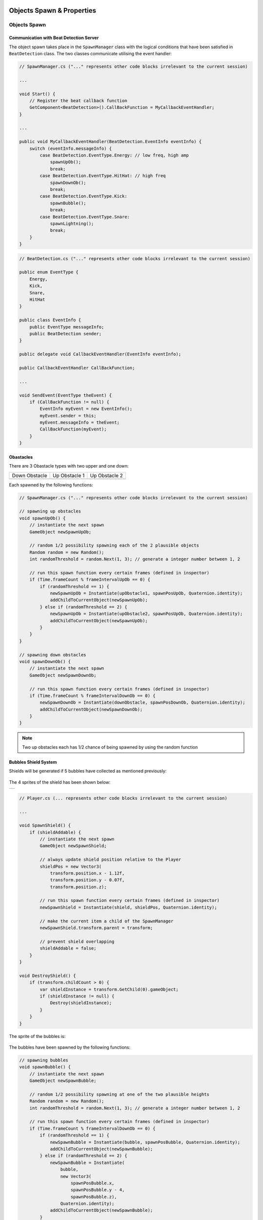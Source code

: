 .. figure:: ../_static/index/Cover.jpg
    :align: center

Objects Spawn & Properties
==========================

Objects Spawn
-------------

Communication with Beat Detection Server
~~~~~~~~~~~~~~~~~~~~~~~~~~~~~~~~~~~~~~~~

The object spawn takes place in the ``SpawnManager`` class with the logical conditions that have been satisfied in ``BeatDetection`` class. The two classes communicate utilising the event handler:

.. code-block:: C#

    // SpawnManager.cs ("..." represents other code blocks irrelevant to the current session)

    ...

    void Start() {
        // Register the beat callback function
        GetComponent<BeatDetection>().CallBackFunction = MyCallbackEventHandler;
    }

    ...

    public void MyCallbackEventHandler(BeatDetection.EventInfo eventInfo) {
        switch (eventInfo.messageInfo) {
            case BeatDetection.EventType.Energy: // low freq, high amp
                spawnUpOb();
                break;
            case BeatDetection.EventType.HitHat: // high freq
                spawnDownOb();
                break;
            case BeatDetection.EventType.Kick:
                spawnBubble();
                break;
            case BeatDetection.EventType.Snare:
                spawnLightning();
                break;
        }
    }

.. code-block:: C#

    // BeatDetection.cs ("..." represents other code blocks irrelevant to the current session)

    public enum EventType {
        Energy,
        Kick,
        Snare,
        HitHat
    }

    public class EventInfo {
        public EventType messageInfo;
        public BeatDetection sender;
    }

    public delegate void CallbackEventHandler(EventInfo eventInfo);

    public CallbackEventHandler CallBackFunction;

    ...

    void SendEvent(EventType theEvent) {
        if (CallBackFunction != null) {
            EventInfo myEvent = new EventInfo();
            myEvent.sender = this;
            myEvent.messageInfo = theEvent;
            CallBackFunction(myEvent);
        }
    }

Obastacles
~~~~~~~~~~

There are 3 Obastacle types with two upper and one down:

.. |down_ob| image:: ../_static/graphic_design/obstacles/DownObstacle.png
    :align: middle

.. |up_ob1| image:: ../_static/graphic_design/obstacles/UpObstacle1.png
    :align: middle

.. |up_ob2| image:: ../_static/graphic_design/obstacles/UpObstacle2.png
    :align: middle

+---------------+---------------+---------------+
| Down Obstacle | Up Obstacle 1 | Up Obstacle 2 |
+---------------+---------------+---------------+
| |down_ob|     | |up_ob1|      | |up_ob2|      |
+---------------+---------------+---------------+

Each spawned by the following functions:

.. code-block:: C#

    // SpawnManager.cs ("..." represents other code blocks irrelevant to the current session)

    // spawning up obstacles
    void spawnUpOb() {
        // instantiate the next spawn
        GameObject newSpawnUpOb;

        // random 1/2 possibility spawning each of the 2 plausible objects
        Random random = new Random();
        int randomThreshold = random.Next(1, 3); // generate a integer number between 1, 2

        // run this spawn function every certain frames (defined in inspector)
        if (Time.frameCount % frameIntervalUpOb == 0) {
            if (randomThreshold == 1) {
                newSpawnUpOb = Instantiate(upObstacle1, spawnPosUpOb, Quaternion.identity);
                addChildToCurrentObject(newSpawnUpOb);
            } else if (randomThreshold == 2) {
                newSpawnUpOb = Instantiate(upObstacle2, spawnPosUpOb, Quaternion.identity);
                addChildToCurrentObject(newSpawnUpOb);
            }
        }
    }

    // spawning down obstacles
    void spawnDownOb() {
        // instantiate the next spawn
        GameObject newSpawnDownOb;

        // run this spawn function every certain frames (defined in inspector)
        if (Time.frameCount % frameIntervalDownOb == 0) {
            newSpawnDownOb = Instantiate(downObstacle, spawnPosDownOb, Quaternion.identity);
            addChildToCurrentObject(newSpawnDownOb);
        }
    }

.. note:: Two up obstacles each has 1/2 chance of being spawned by using the random function

Bubbles Shield System
~~~~~~~~~~~~~~~~~~~~~

Shields will be generated if 5 bubbles have collected as mentioned previously:

.. figure:: ../_static/index/shield_feature.jpg
    :align: center

The 4 sprites of the shield has been shown below:

.. |shield1| image:: ../_static/graphic_design/shields/Shield1.png
    :align: middle
    :scale: 7%

.. |shield2| image:: ../_static/graphic_design/shields/Shield2.png
    :align: middle
    :scale: 7%

.. |shield3| image:: ../_static/graphic_design/shields/Shield3.png
    :align: middle
    :scale: 7%

.. |shield4| image:: ../_static/graphic_design/shields/Shield4.png
    :align: middle
    :scale: 7%

+-----------------------------------------+
| |shield1| |shield2| |shield3| |shield4| |
+-----------------------------------------+

.. code-block:: C#

    // Player.cs (... represents other code blocks irrelevant to the current session)

    ...

    void SpawnShield() {
        if (shieldAddable) {
            // instantiate the next spawn
            GameObject newSpawnShield;

            // always update shield position relative to the Player
            shieldPos = new Vector3(
                transform.position.x - 1.12f,
                transform.position.y - 0.07f,
                transform.position.z);

            // run this spawn function every certain frames (defined in inspector)
            newSpawnShield = Instantiate(shield, shieldPos, Quaternion.identity);

            // make the current item a child of the SpawnManager
            newSpawnShield.transform.parent = transform;

            // prevent shield overlapping
            shieldAddable = false;
        }
    }

    void DestroyShield() {
        if (transform.childCount > 0) {
            var shieldInstance = transform.GetChild(0).gameObject;
            if (shieldInstance != null) {
                Destroy(shieldInstance);
            }
        }
    }

The sprite of the bubbles is:

.. figure:: ../_static/graphic_design/Bubble.png
    :align: center
    :scale: 20% 

The bubbles have been spawned by the following functions:

.. code-block:: C#

    // spawning bubbles
    void spawnBubble() {
        // instantiate the next spawn
        GameObject newSpawnBubble;

        // random 1/2 possibility spawning at one of the two plausible heights
        Random random = new Random();
        int randomThreshold = random.Next(1, 3); // generate a integer number between 1, 2

        // run this spawn function every certain frames (defined in inspector)
        if (Time.frameCount % frameIntervalDownOb == 0) {
            if (randomThreshold == 1) {
                newSpawnBubble = Instantiate(bubble, spawnPosBubble, Quaternion.identity);
                addChildToCurrentObject(newSpawnBubble);
            } else if (randomThreshold == 2) {
                newSpawnBubble = Instantiate(
                    bubble, 
                    new Vector3(
                        spawnPosBubble.x, 
                        spawnPosBubble.y - 4, 
                        spawnPosBubble.z), 
                    Quaternion.identity);
                addChildToCurrentObject(newSpawnBubble);
            }
        }
    }

.. note:: bubbles are generated in 2 various altitudes each has 1/2 chance

Constant Leftward Movement
~~~~~~~~~~~~~~~~~~~~~~~~~~

The constant leftward movement of the objects pursue with the following logic:

1. when a new object has been spawned, append it to the current spawn manager parent object
2. in each iteration of ``Update()`` function being called, loop through all the current children of the parent spawn manager object in a for-loop 
3. apply a left-ward vector to every single child in the loop

.. note:: since the child objects of spawn manager could be distroyed due being eaten by the Whale or self-destructed outside the boundary of the screen, the number of items within the spawn manager is varying thus need a agile and flexible approach on a dynamic array instance of collection of all children objects.

.. code-block:: C#

    // SpawnSeaGullManager.cs (... represents other code blocks irrelevant to the current session)

    ...

    void Update() {
        float displacement = Time.deltaTime * speed;

        // store all children under Spawn Manager in an array
        Transform[] children = transform.Cast<Transform>().ToArray();

        // ------- obstacles moving towards left -------
        // mind that the moving functionality has to be implemented before destroying redundant objects
        // or otherwise the array length will be changed before moving all the objects
        for (int i = 0; i < children.Length; i++) {
            // beware to add Space.World or otherwise default will be Space.Self
            // where rotation angle of the object will be stored as well
            children[i].transform.Translate(Vector2.right * displacement, Space.World);
        }

        ...
    }

The append of child happend during the creation of each object:

.. code-block:: C#

    // SpawnSeaGullManager.cs (... represents other code blocks irrelevant to the current session)

    // spawning down obstacles
    void spawnDownOb() {
        // instantiate the next spawn
        GameObject newSpawnDownOb;

        // run this spawn function every certain frames (defined in inspector)
        if (Time.frameCount % frameIntervalDownOb == 0) {
            newSpawnDownOb = Instantiate(downObstacle, spawnPosDownOb, Quaternion.identity);
            addChildToCurrentObject(newSpawnDownOb);
        }
    }

    void addChildToCurrentObject(GameObject item) {
        // make the current item a child of the SpawnManager
        item.transform.parent = transform;
    }

Destroy Objects
~~~~~~~~~~~~~~~

If the object spawned hasn't been eaten, it will continue to move left-wards and stack in the spawn manager parent object, which will consume plenty of computer memory and thus harmful for the program.

Therefore, all object will be destroyed if they are outside the left boundary of the screen to save the computational power.

.. code-block:: C#

    // DestroyObject.cs (... represents other code blocks irrelevant to the current session)

    [SerializeField] private float destroyXPos = -18f;

    ...

    void Update() {
        DestroyHierarchy();
    }

    public void DestroyHierarchy() {
        //Debug.Log(gameObject.transform.position.x);
        if (gameObject.transform.position.x < destroyXPos) {
            Destroy(gameObject);
        }
    }

Prevent Packed Obstacles
~~~~~~~~~~~~~~~~~~~~~~~~

.. attention:: To make the game playable, the minimal inetrval between obstacles are equal to half of character’s jump distance (12/2). Any obstacles generated within that distance will be deleted from the list.

.. code-block:: C#

    void Update() {
        
        ...

        // ------- prevent obstacles from spawning too close to each other -----
        if (children.Length >= 2) {
            var lastChild       = children[children.Length - 1].gameObject;
            var lastSecondChild = children[children.Length - 2].gameObject;

            string lastChildName       = lastChild.name;
            string lastSecondChildName = lastSecondChild.name;

            float lastChildXPos       = children[children.Length - 1].transform.position.x;
            float lastSecondChildXPos = children[children.Length - 2].transform.position.x;

            //Debug.Log(lastSecondChildName);
            //Debug.Log(lastChildName);

            /*
             * if the last obstacle spawned is to close to the last second obstacle spawned,
             * destroy the last one to prevent obstacles from spawning too close to each other
             * which left impossible situation for the player to mitigate
             */
            if (lastChildName == lastSecondChildName && lastChildName == "DownObstacle") {
                if (lastChildXPos - lastSecondChildXPos < jumpReactionDistance) {
                    Destroy(lastChild);
                }
            } else {
                if (lastChildXPos - lastSecondChildXPos < jumpReactionDistance / 2) {
                    Destroy(lastChild);
                }
            }
        }
    }